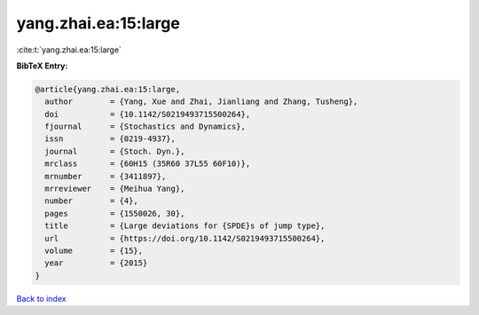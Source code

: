 yang.zhai.ea:15:large
=====================

:cite:t:`yang.zhai.ea:15:large`

**BibTeX Entry:**

.. code-block:: bibtex

   @article{yang.zhai.ea:15:large,
     author        = {Yang, Xue and Zhai, Jianliang and Zhang, Tusheng},
     doi           = {10.1142/S0219493715500264},
     fjournal      = {Stochastics and Dynamics},
     issn          = {0219-4937},
     journal       = {Stoch. Dyn.},
     mrclass       = {60H15 (35R60 37L55 60F10)},
     mrnumber      = {3411897},
     mrreviewer    = {Meihua Yang},
     number        = {4},
     pages         = {1550026, 30},
     title         = {Large deviations for {SPDE}s of jump type},
     url           = {https://doi.org/10.1142/S0219493715500264},
     volume        = {15},
     year          = {2015}
   }

`Back to index <../By-Cite-Keys.html>`_
